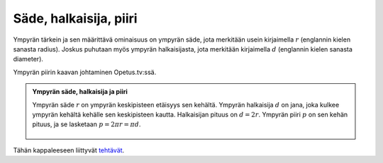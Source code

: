 .. _sade:

Säde, halkaisija, piiri
-----------------------

Ympyrän tärkein ja sen määrittävä ominaisuus on ympyrän säde, jota merkitään usein
kirjaimella :math:`r` (englannin kielen sanasta radius). Joskus puhutaan myös
ympyrän halkaisijasta, jota merkitään kirjaimella :math:`d` (englannin kielen sanasta
diameter).

.. raw:: html

   <iframe src="https://www.youtube.com/embed/VJDwMsLZ0E0" height="300" width="400">

Ympyrän piirin kaavan johtaminen Opetus.tv:ssä.

.. raw:: html

   </iframe>

.. admonition:: **Ympyrän säde, halkaisija ja piiri**
  
  
  Ympyrän säde :math:`r` on ympyrän keskipisteen etäisyys sen kehältä. Ympyrän
  halkaisija :math:`d` on jana, joka kulkee ympyrän kehältä kehälle sen keskipisteen
  kautta. Halkaisijan pituus on :math:`d=2r`. Ympyrän piiri :math:`p` on sen kehän pituus, ja
  se lasketaan :math:`p=2 \pi r = \pi d`.
  
  .. figure:: ../images/187306_ympyra.png
     :alt:  
     :width: 40.0%
  
      
  


.. toggle-header::
  :header: Esimerkki: ympyrän piiri GeoGebralla **Näytä/Piilota**
  
  .. raw:: html
  
     <div id="ggbFrame_piiri-geo" style="height: 550">
  
  Tuo hiiri tähän ladataksesi Geagebra Appin
  
  .. raw:: html
  
     <hr>
  
  .. raw:: html
  
     </div>
  
  .. raw:: html
  
     <script>
         var para = document.getElementById("ggbFrame_piiri-geo");
         para.addEventListener("mouseover", swap );
         function swap(){
           para.innerHTML = "";
           para.removeEventListener("mouseover", swap );
           var ggbApp = new GGBApplet({"material_id" : "tevqtdaa", "showResetIcon" : true}, true);
           ggbApp.evalCommand("");
           ggbApp.inject('ggbFrame_piiri-geo');
         }
       </script>
  
  Yllä olevalla GeoGebra-appletilla voit tutkia ympyrän halkaisijan ja piirin
  suhdetta. Muuta ympyrän halkaisijaa raahaamalla vihreää pistettä, joka on ympyrän
  päällä. Siirrä ympyrää raahaamalla sen sinistä keskipistettä. Tutki ilmestyvää
  liukusäädintä ja valintaruutua. Huomaa, että ympyrän halkaisija mahtuu piiriin
  kolme kertaa, ja piiristä jää vielä hieman yli.
  
  --------------
  


.. toggle-header::
  :header: Esimerkki: monikulmion ja ympyrän piirit GeoGebralla **Näytä/Piilota**
  
  .. raw:: html
  
     <div id="ggbFrame_monikulmio-piiri-geo" style="height: 550">
  
  Tuo hiiri tähän ladataksesi Geagebra Appin
  
  .. raw:: html
  
     <hr>
  
  .. raw:: html
  
     </div>
  
  .. raw:: html
  
     <script>
         var para = document.getElementById("ggbFrame_monikulmio-piiri-geo");
         para.addEventListener("mouseover", swap );
         function swap(){
           para.innerHTML = "";
           para.removeEventListener("mouseover", swap );
           var ggbApp = new GGBApplet({"material_id" : "ge3q88r5", "showResetIcon" : true, "language" : "fi"}, true);
           ggbApp.evalCommand("");
           ggbApp.inject('ggbFrame_monikulmio-piiri-geo');
         }
       </script>
  
  Yllä olevassa GeoGebra-appletissa on ympyrä, jonka sisään piirretyn säännöllisen
  monikulmion kulmien määrää voit muuttaa liukusäätimellä. Vasemmalla olevaan
  CAS-ikkunaan on laskettu monikulmion piirin suhde ympyrän piiriin. Koska ympyrän
  säde on :math:`1`, on sen piiri :math:`2 \pi`. Lisäksi CAS-ikkunassa on laskettu monikulmion
  piirin :math:`p1` ero ympyrän piiristä :math:`p2` (muuttujan nimi on ``virhe``) sekä suhteellinen
  virhe piirien välillä (muuttuja ``suhtvirhe``). Tutki virheiden suuruutta, kun
  muutat monikulmion kulmien määrää.
  
  Monikulmion sivun pituus ja siten sen piiri on helpompi mitata kuin ympyrän piiri.
  Siksi lukua :math:`\pi` voidaankin arvioida tällä menetelmällä.
  
  --------------
  


Tähän kappaleeseen liittyvät `tehtävät <https://tim.jyu.fi/view/tau/toisen-asteen-materiaalit/matematiikka/geometria/ympyra-tehtavia#sade-teht>`__.
